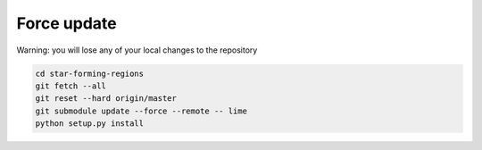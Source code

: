 Force update
************

Warning: you will lose any of your local changes to the repository   

.. code-block:: bash
   
   cd star-forming-regions
   git fetch --all
   git reset --hard origin/master
   git submodule update --force --remote -- lime
   python setup.py install

